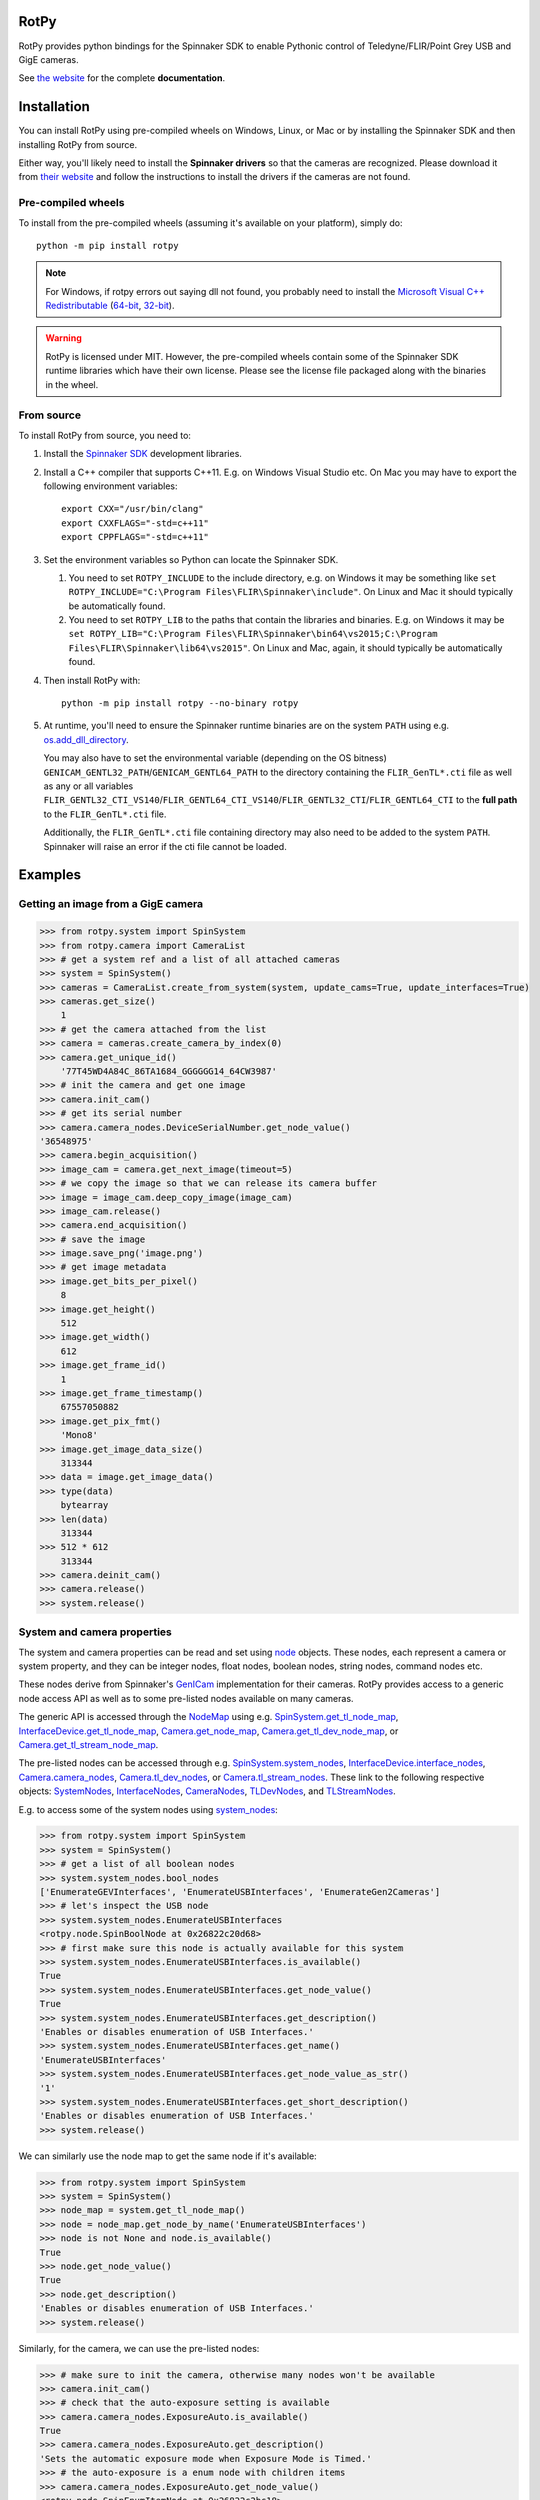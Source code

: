 RotPy
=====

RotPy provides python bindings for the Spinnaker SDK
to enable Pythonic control of Teledyne/FLIR/Point Grey USB and GigE cameras.

See `the website <https://matham.github.io/rotpy/index.html>`_ for the complete **documentation**.

.. image:: https://github.com/matham/rotpy/workflows/Python%20application/badge.svg
    :target: https://github.com/matham/rotpy/actions
    :alt: Github CI status

Installation
============

You can install RotPy using pre-compiled wheels on Windows, Linux, or Mac or by installing
the Spinnaker SDK and then installing RotPy from source.

Either way, you'll likely need to install the **Spinnaker drivers** so that the cameras
are recognized. Please download it from `their website <https://www.flir.com/products/spinnaker-sdk/>`_
and follow the instructions to install the drivers if the cameras are not found.

Pre-compiled wheels
-------------------

To install from the pre-compiled wheels (assuming it's available on your platform), simply do::

    python -m pip install rotpy


.. note::

    For Windows, if rotpy errors out saying dll not found, you probably need
    to install the
    `Microsoft Visual C++ Redistributable <https://docs.microsoft.com/en-us/cpp/windows/latest-supported-vc-redist>`_
    (`64-bit <https://aka.ms/vs/17/release/vc_redist.x64.exe>`_,
    `32-bit <https://aka.ms/vs/17/release/vc_redist.x86.exe>`_).

.. warning::

    RotPy is licensed under MIT. However, the pre-compiled wheels contain some of the
    Spinnaker SDK runtime libraries which have their own license. Please see the
    license file packaged along with the binaries in the wheel.

From source
-----------

To install RotPy from source, you need to:

#. Install the
   `Spinnaker SDK <https://www.flir.com/products/spinnaker-sdk/>`_ development
   libraries.
#. Install a C++ compiler that supports C++11. E.g. on Windows Visual Studio etc.
   On Mac you may have to export the following environment variables::

       export CXX="/usr/bin/clang"
       export CXXFLAGS="-std=c++11"
       export CPPFLAGS="-std=c++11"

#. Set the environment variables so Python can locate the Spinnaker SDK.

   #. You need to set ``ROTPY_INCLUDE`` to the include directory, e.g. on Windows it may be something like
      ``set ROTPY_INCLUDE="C:\Program Files\FLIR\Spinnaker\include"``. On Linux and Mac it should typically
      be automatically found.
   #. You need to set ``ROTPY_LIB`` to the paths that contain the libraries and binaries. E.g. on Windows it may
      be ``set ROTPY_LIB="C:\Program Files\FLIR\Spinnaker\bin64\vs2015;C:\Program Files\FLIR\Spinnaker\lib64\vs2015"``.
      On Linux and Mac, again, it should typically be automatically found.
#. Then install RotPy with::

       python -m pip install rotpy --no-binary rotpy

#. At runtime, you'll need to ensure the Spinnaker runtime binaries are on the
   system ``PATH`` using e.g.
   `os.add_dll_directory <https://docs.python.org/3/library/os.html#os.add_dll_directory>`_.

   You may also have to set the environmental variable (depending on the OS bitness)
   ``GENICAM_GENTL32_PATH``/``GENICAM_GENTL64_PATH``
   to the directory containing the ``FLIR_GenTL*.cti`` file as well as any or all variables
   ``FLIR_GENTL32_CTI_VS140``/``FLIR_GENTL64_CTI_VS140``/``FLIR_GENTL32_CTI``/``FLIR_GENTL64_CTI``
   to the **full path** to the ``FLIR_GenTL*.cti`` file.

   Additionally, the ``FLIR_GenTL*.cti`` file containing directory may also need to be added
   to the system ``PATH``. Spinnaker will raise an error if the cti file cannot be loaded.

Examples
========

Getting an image from a GigE camera
-----------------------------------

.. code-block:: python

    >>> from rotpy.system import SpinSystem
    >>> from rotpy.camera import CameraList
    >>> # get a system ref and a list of all attached cameras
    >>> system = SpinSystem()
    >>> cameras = CameraList.create_from_system(system, update_cams=True, update_interfaces=True)
    >>> cameras.get_size()
        1
    >>> # get the camera attached from the list
    >>> camera = cameras.create_camera_by_index(0)
    >>> camera.get_unique_id()
        '77T45WD4A84C_86TA1684_GGGGGG14_64CW3987'
    >>> # init the camera and get one image
    >>> camera.init_cam()
    >>> # get its serial number
    >>> camera.camera_nodes.DeviceSerialNumber.get_node_value()
    '36548975'
    >>> camera.begin_acquisition()
    >>> image_cam = camera.get_next_image(timeout=5)
    >>> # we copy the image so that we can release its camera buffer
    >>> image = image_cam.deep_copy_image(image_cam)
    >>> image_cam.release()
    >>> camera.end_acquisition()
    >>> # save the image
    >>> image.save_png('image.png')
    >>> # get image metadata
    >>> image.get_bits_per_pixel()
        8
    >>> image.get_height()
        512
    >>> image.get_width()
        612
    >>> image.get_frame_id()
        1
    >>> image.get_frame_timestamp()
        67557050882
    >>> image.get_pix_fmt()
        'Mono8'
    >>> image.get_image_data_size()
        313344
    >>> data = image.get_image_data()
    >>> type(data)
        bytearray
    >>> len(data)
        313344
    >>> 512 * 612
        313344
    >>> camera.deinit_cam()
    >>> camera.release()
    >>> system.release()

System and camera properties
----------------------------

The system and camera properties can be read and set using
`node <https://matham.github.io/rotpy/node.html>`_
objects. These nodes, each represent a camera or system property, and they
can be integer nodes, float nodes, boolean nodes, string nodes, command
nodes etc.

These nodes derive from Spinnaker's `GenICam <https://en.wikipedia.org/wiki/GenICam>`_
implementation for their cameras. RotPy provides access to a generic node access API
as well as to some pre-listed nodes available on many cameras.

The generic API is accessed through the `NodeMap <https://matham.github.io/rotpy/node.html#rotpy.node.NodeMap>`_ using
e.g. `SpinSystem.get_tl_node_map <https://matham.github.io/rotpy/system.html#rotpy.system.SpinSystem.get_tl_node_map>`_,
`InterfaceDevice.get_tl_node_map <https://matham.github.io/rotpy/system.html#rotpy.system.InterfaceDevice.get_tl_node_map>`_,
`Camera.get_node_map <https://matham.github.io/rotpy/camera.html#rotpy.camera.Camera.get_node_map>`_,
`Camera.get_tl_dev_node_map <https://matham.github.io/rotpy/camera.html#rotpy.camera.Camera.get_tl_dev_node_map>`_, or
`Camera.get_tl_stream_node_map <https://matham.github.io/rotpy/camera.html#rotpy.camera.Camera.get_tl_stream_node_map>`_.

The pre-listed nodes can be accessed through e.g.
`SpinSystem.system_nodes <https://matham.github.io/rotpy/system.html#rotpy.system.SpinSystem.system_nodes>`_,
`InterfaceDevice.interface_nodes <https://matham.github.io/rotpy/system.html#rotpy.system.InterfaceDevice.interface_nodes>`_,
`Camera.camera_nodes <https://matham.github.io/rotpy/camera.html#rotpy.camera.Camera.camera_nodes>`_,
`Camera.tl_dev_nodes <https://matham.github.io/rotpy/camera.html#rotpy.camera.Camera.tl_dev_nodes>`_, or
`Camera.tl_stream_nodes <https://matham.github.io/rotpy/camera.html#rotpy.camera.Camera.tl_stream_nodes>`_.
These link to the following respective
objects: `SystemNodes <https://matham.github.io/rotpy/system_nodes.html#rotpy.system_nodes.SystemNodes>`_,
`InterfaceNodes <https://matham.github.io/rotpy/system_nodes.html#rotpy.system_nodes.InterfaceNodes>`_,
`CameraNodes <https://matham.github.io/rotpy/camera_nodes.html#rotpy.camera_nodes.CameraNodes>`_,
`TLDevNodes <https://matham.github.io/rotpy/camera_nodes.html#rotpy.camera_nodes.TLDevNodes>`_, and
`TLStreamNodes <https://matham.github.io/rotpy/camera_nodes.html#rotpy.camera_nodes.TLStreamNodes>`_.

E.g. to access some of the system nodes using
`system_nodes <https://matham.github.io/rotpy/system.html#rotpy.system.SpinSystem.system_nodes>`_:

.. code-block:: python

    >>> from rotpy.system import SpinSystem
    >>> system = SpinSystem()
    >>> # get a list of all boolean nodes
    >>> system.system_nodes.bool_nodes
    ['EnumerateGEVInterfaces', 'EnumerateUSBInterfaces', 'EnumerateGen2Cameras']
    >>> # let's inspect the USB node
    >>> system.system_nodes.EnumerateUSBInterfaces
    <rotpy.node.SpinBoolNode at 0x26822c20d68>
    >>> # first make sure this node is actually available for this system
    >>> system.system_nodes.EnumerateUSBInterfaces.is_available()
    True
    >>> system.system_nodes.EnumerateUSBInterfaces.get_node_value()
    True
    >>> system.system_nodes.EnumerateUSBInterfaces.get_description()
    'Enables or disables enumeration of USB Interfaces.'
    >>> system.system_nodes.EnumerateUSBInterfaces.get_name()
    'EnumerateUSBInterfaces'
    >>> system.system_nodes.EnumerateUSBInterfaces.get_node_value_as_str()
    '1'
    >>> system.system_nodes.EnumerateUSBInterfaces.get_short_description()
    'Enables or disables enumeration of USB Interfaces.'
    >>> system.release()

We can similarly use the node map to get the same node if it's available:

.. code-block:: python

    >>> from rotpy.system import SpinSystem
    >>> system = SpinSystem()
    >>> node_map = system.get_tl_node_map()
    >>> node = node_map.get_node_by_name('EnumerateUSBInterfaces')
    >>> node is not None and node.is_available()
    True
    >>> node.get_node_value()
    True
    >>> node.get_description()
    'Enables or disables enumeration of USB Interfaces.'
    >>> system.release()

Similarly, for the camera, we can use the pre-listed nodes:

.. code-block:: python

    >>> # make sure to init the camera, otherwise many nodes won't be available
    >>> camera.init_cam()
    >>> # check that the auto-exposure setting is available
    >>> camera.camera_nodes.ExposureAuto.is_available()
    True
    >>> camera.camera_nodes.ExposureAuto.get_description()
    'Sets the automatic exposure mode when Exposure Mode is Timed.'
    >>> # the auto-exposure is a enum node with children items
    >>> camera.camera_nodes.ExposureAuto.get_node_value()
    <rotpy.node.SpinEnumItemNode at 0x26822c2bc18>
    >>> camera.camera_nodes.ExposureAuto.get_node_value().get_enum_name()
    'Continuous'
    >>> # but we can just get the symbolic string name directly
    >>> camera.camera_nodes.ExposureAuto.get_node_value_as_str()
    'Continuous'
    >>> # to see what options are available for this enum node, look in the names module
    >>> from rotpy.names.camera import ExposureAuto_names
    >>> ExposureAuto_names
    {'Off': 0, 'Once': 1, 'Continuous': 2}
    >>> # or for pre-listed enum nodes, we can get it as an attribute
    >>> camera.camera_nodes.ExposureAuto.enum_names
    {'Off': 0, 'Once': 1, 'Continuous': 2}
    >>> # try setting it to an incorrect value
    >>> camera.camera_nodes.ExposureAuto.set_node_value_from_str('off', verify=True)
    Traceback (most recent call last):
      File "<ipython-input-48-d16a67f0044c>", line 1, in <module>
        camera.camera_nodes.ExposureAuto.set_node_value_from_str('off', verify=True)
      File "rotpy\node.pyx", line 650, in rotpy.node.SpinValueNode.set_node_value_from_str
        cpdef set_node_value_from_str(self, str value, cbool verify=True):
      File "rotpy\node.pyx", line 664, in rotpy.node.SpinValueNode.set_node_value_from_str
        self._value_handle.FromString(s, verify)
    RuntimeError: Spinnaker: GenICam::InvalidArgumentException= Feature 'ExposureAuto' : cannot convert value 'off', the value is invalid. : InvalidArgumentException thrown in node 'ExposureAuto' while calling 'ExposureAuto.FromString()' (file 'Enumeration.cpp', line 132) [-2001]
    >>> # now set it correctly
    >>> camera.camera_nodes.ExposureAuto.set_node_value_from_str('Off', verify=True)
    >>> camera.camera_nodes.ExposureAuto.get_node_value_as_str()
    'Off'

Similarly, we can use the node map to set the exposure back to ``"Continuous"``:

.. code-block:: python

    >>> node_map = camera.get_node_map()
    >>> node = node_map.get_node_by_name('ExposureAuto')
    >>> node is not None and node.is_available()
    True
    >>> node.get_node_value_as_str()
    'Off'
    >>> node.set_node_value_from_str('Continuous', verify=True)
    >>> node.get_node_value_as_str()
    'Continuous'
    >>> # now de-init the camera and the node won't be available
    >>> camera.deinit_cam()
    >>> node.is_available()
    False
    >>> camera.camera_nodes.ExposureAuto.is_available()
    False

Attaching event handlers
------------------------

Camera detection events
^^^^^^^^^^^^^^^^^^^^^^^

We can register callbacks to be called when the system detects a camera arrival or
removal on any interface, or on specific interfaces. E.g. to be notified on any interface:

.. code-block:: python

    >>> from rotpy.system import SpinSystem
    >>> system = SpinSystem()
    >>> # register a callback for both arrival and removal
    >>> def arrival(handler, system, serial):
    ...     print('Arrived:', serial)
    >>> def removal(handler, system, serial):
    ...     print('Removed:', serial)
    >>> # register and then plug and unplug a camera twice
    >>> handler = system.attach_interface_event_handler(arrival, removal, update=True)
    Arrived: 36548975
    Removed: 36548975
    Arrived: 36548975
    Removed: 36548975
    >>> system.detach_interface_event_handler(handler)
    >>> system.release()

Logging handler
^^^^^^^^^^^^^^^

We can also register logging event handlers to get any logging events on the system or devices:

.. code-block:: python

    >>> from rotpy.system import SpinSystem
    >>> from rotpy.camera import CameraList
    >>> # create system and set logging level to debug
    >>> system = SpinSystem()
    >>> system.set_logging_level('debug')
    >>> # create a callback that prints the message
    >>> def log_handler(handler, system, item):
    ...     print('Log:', item['category'], item['priority'], item['message'])
    >>> # attach the callback and do something that causes logs
    >>> handler = system.attach_log_event_handler(log_handler)
    >>> cameras = CameraList.create_from_system(system, update_cams=True, update_interfaces=True)
    Log: SpinnakerCallback DEBUG Spinnaker: GetCameras()
    Log: GenTLCallback DEBUG Entering InterfaceGev::InterfaceGev()
    Log: GenTLCallback DEBUG Leaving InterfaceGev::InterfaceGev()
    Log: GenTLCallback DEBUG GenTL Trace: system.cpp, line 125, GenTL::EnumerateGigEInterfaces
    Log: GenTLCallback DEBUG Entering HAL_UsbGetInterfaces()
    Log: GenTLCallback DEBUG Enumerating host Controller PCI\VEN_8086&DEV_A12F&SUBSYS_06E41028&REV_31\3&11458735&0&A0
    Log: GenTLCallback DEBUG Host Controller's child instance ID: USB\VID_8087&PID_0029\5&587A6F87&0&4
    Log: GenTLCallback DEBUG Entering InterfaceUsb::InterfaceUsb()
    Log: GenTLCallback DEBUG Leaving InterfaceUsb::InterfaceUsb()
    Log: GenTLCallback DEBUG GenTL Trace: system.cpp, line 162, GenTL::EnumerateUsbInterfaces
    Log: GenTLCallback DEBUG GenTL Trace: system.cpp, line 191, GenTL::InitializeInterfaces
    Log: GenTLCallback DEBUG GenTL Trace: system.cpp, line 225, GenTL::System::RefreshInterfaces
    Log: GenTLCallback DEBUG GenTL Trace: system.cpp, line 535, GenTL::System::UpdateInterfaceList
    >>> # now detach the handler
    >>> system.detach_log_event_handler(handler)
    >>> system.release()

Camera image handler
^^^^^^^^^^^^^^^^^^^^

We can also register a callback that is called on every new image that is received from the
device, as opposed to polling for new images:

.. code-block:: python

    >>> from rotpy.camera import CameraList
    >>> from rotpy.system import SpinSystem
    >>> # create system and get a camera
    >>> system = SpinSystem()
    >>> cameras = CameraList.create_from_system(system, update_cams=True, update_interfaces=True)
    >>> camera = cameras.create_camera_by_index(0)
    >>> camera.init_cam()
    >>> # create an image handler that prints the frame ID and time
    >>> def image_callback(handler, camera, image):
    ...     print('Image:', image.get_frame_id(), image.get_frame_timestamp())
    >>> # attach callback and start getting frames
    >>> handler = camera.attach_image_event_handler(image_callback)
    >>> camera.begin_acquisition()
    Image: 1 388361262364
    Image: 2 388366605529
     ...
    Image: 135 389077033335
    >>> # stop frames and printing
    >>> camera.end_acquisition()
    >>> camera.detach_image_event_handler(handler)
    >>> camera.deinit_cam()
    >>> camera.release()
    >>> system.release()

Camera events
^^^^^^^^^^^^^

We can also register a callback that is called on camera events. E.g.:

.. code-block:: python

    >>> from rotpy.camera import CameraList
    >>> from rotpy.system import SpinSystem
    >>> # create system and get a camera
    >>> system = SpinSystem()
    >>> cameras = CameraList.create_from_system(system, update_cams=True, update_interfaces=True)
    >>> camera = cameras.create_camera_by_index(0)
    >>> camera.init_cam()
    >>> # define the callback and attach it
    >>> def event_callback(handler, camera, event):
    ...     print('Event:', event, handler.get_event_data(event), handler.get_event_metadata())
    >>> handler = camera.attach_device_event_handler(event_callback)
    >>> # now use the EventSelector enum to get the enum items which
    >>> correspond to the event names that are available.
    >>> nodes = camera.camera_nodes.EventSelector.get_entries()
    >>> # not all are actually available, so only activate the ones available
    >>> nodes = [node for node in nodes if node.is_available()]
    >>> for node in nodes:
    ...     print(node.get_enum_name())
    ...     camera.camera_nodes.EventSelector.set_node_value_from_str(node.get_enum_name())
    ...     camera.camera_nodes.EventNotification.set_node_value_from_str('On')
    ExposureEnd
    >>> # this printed just ExposureEnd, indicating only this event was available
    >>> # start acquisition so that the events occur
    >>> camera.begin_acquisition()
    Event: EventExposureEnd {'frame_id': 62629213124996} ('device', 'EventExposureEnd', 40003)
    Event: EventExposureEnd {'frame_id': 62633508092293} ('device', 'EventExposureEnd', 40003)
    ...
    Event: EventExposureEnd {'frame_id': 62676457765304} ('device', 'EventExposureEnd', 40003)
    >>> camera.end_acquisition()
    >>> camera.detach_device_event_handler(handler)
    >>> camera.deinit_cam()
    >>> camera.release()
    >>> system.release()
